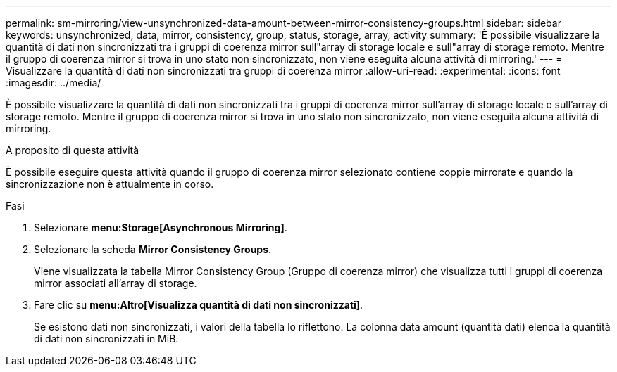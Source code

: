 ---
permalink: sm-mirroring/view-unsynchronized-data-amount-between-mirror-consistency-groups.html 
sidebar: sidebar 
keywords: unsynchronized, data, mirror, consistency, group, status, storage, array, activity 
summary: 'È possibile visualizzare la quantità di dati non sincronizzati tra i gruppi di coerenza mirror sull"array di storage locale e sull"array di storage remoto. Mentre il gruppo di coerenza mirror si trova in uno stato non sincronizzato, non viene eseguita alcuna attività di mirroring.' 
---
= Visualizzare la quantità di dati non sincronizzati tra gruppi di coerenza mirror
:allow-uri-read: 
:experimental: 
:icons: font
:imagesdir: ../media/


[role="lead"]
È possibile visualizzare la quantità di dati non sincronizzati tra i gruppi di coerenza mirror sull'array di storage locale e sull'array di storage remoto. Mentre il gruppo di coerenza mirror si trova in uno stato non sincronizzato, non viene eseguita alcuna attività di mirroring.

.A proposito di questa attività
È possibile eseguire questa attività quando il gruppo di coerenza mirror selezionato contiene coppie mirrorate e quando la sincronizzazione non è attualmente in corso.

.Fasi
. Selezionare *menu:Storage[Asynchronous Mirroring]*.
. Selezionare la scheda *Mirror Consistency Groups*.
+
Viene visualizzata la tabella Mirror Consistency Group (Gruppo di coerenza mirror) che visualizza tutti i gruppi di coerenza mirror associati all'array di storage.

. Fare clic su *menu:Altro[Visualizza quantità di dati non sincronizzati]*.
+
Se esistono dati non sincronizzati, i valori della tabella lo riflettono. La colonna data amount (quantità dati) elenca la quantità di dati non sincronizzati in MiB.



